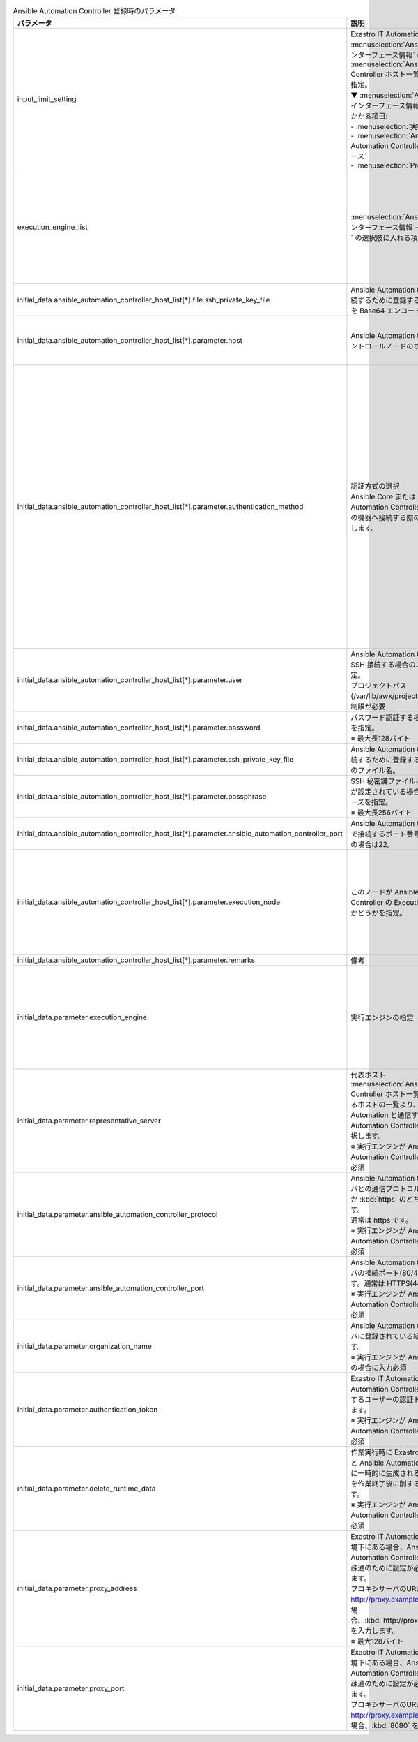 
.. list-table:: Ansible Automation Controller 登録時のパラメータ
   :widths: 15 20 15
   :header-rows: 1
   :align: left
   :class: filter-table
        
   * - パラメータ
     - 説明
     - 設定値
   * - input_limit_setting
     - | Exastro IT Automation の画面上から :menuselection:`Ansible共通 --> インターフェース情報` (一部※) と :menuselection:`Ansible Automation Controller ホスト一覧` の編集可否を指定。
       | ▼ :menuselection:`Ansible共通 --> インターフェース情報` の入力制限がかかる項目:
       | - :menuselection:`実行エンジン`
       | - :menuselection:`Ansible Automation Controller インターフェース`
       | - :menuselection:`Proxy`
     - | :program:`true`: Exastro IT Automation の画面上から編集不可
       | :program:`false`: Exastro IT Automation の画面上から編集可能
   * - execution_engine_list
     - | :menuselection:`Ansible共通 --> インターフェース情報 --> 実行エンジン` の選択肢に入れる項目を指定。
     - | :kbd:`Ansible-Core`: コミュニティ版Ansible
       | :kbd:`Ansible Automation Controller`: Red Hat Ansible Automation Controller
       | 上記のいずれか、または、その両方を指定。
   * - initial_data.ansible_automation_controller_host_list[*].file.ssh_private_key_file
     - Ansible Automation Controller に接続するために登録する秘密鍵ファイルを Base64 エンコードした値。
     - 秘密鍵ファイルのBase64 エンコード文字列
   * - initial_data.ansible_automation_controller_host_list[*].parameter.host
     - Ansible Automation Controller のコントロールノードのホスト名を指定。
     - Ansible Automation Controller のコントロールノードのホスト名
   * - initial_data.ansible_automation_controller_host_list[*].parameter.authentication_method
     - | 認証方式の選択
       | Ansible Core または Ansible Automation Controller から作業対象の機器へ接続する際の認証方式を選択します。 
     - | :kbd:`パスワード認証` : ログインパスワードの管理で●の選択と、ログインパスワードの入力が必須です。
       | :kbd:`鍵認証(パスフレーズなし)` : SSH 秘密鍵ファイル(id_ras)のアップロードが必須です。
       | :kbd:`鍵認証(パスフレーズあり)` : SSH 秘密鍵ファイル(id_ras)のアップロードと、パスフレーズの入力が必須です。
       | :kbd:`鍵認証(鍵交換済み)` : SSH 秘密鍵ファイル(id_ras)のアップロードは必要ありません。
   * - initial_data.ansible_automation_controller_host_list[*].parameter.user
     - | Ansible Automation Controller に SSH 接続する場合のユーザ名を指定。
       | プロジェクトパス(/var/lib/awx/projects)への書き込み制限が必要
     - | awx
   * - initial_data.ansible_automation_controller_host_list[*].parameter.password
     - | パスワード認証する場合のパスワードを指定。
       | ※ 最大長128バイト
     - 任意の文字列
   * - initial_data.ansible_automation_controller_host_list[*].parameter.ssh_private_key_file
     - Ansible Automation Controller に接続するために登録する秘密鍵ファイルのファイル名。
     - 秘密鍵ファイルのファイル名
   * - initial_data.ansible_automation_controller_host_list[*].parameter.passphrase
     - | SSH 秘密鍵ファイルにパスフレーズが設定されている場合、そのパスフレーズを指定。
       | ※ 最大長256バイト
     - パスフレーズ
   * - initial_data.ansible_automation_controller_host_list[*].parameter.ansible_automation_controller_port
     - Ansible Automation Controllerにsshで接続するポート番号を指定。未設定の場合は22。
     - ポート番号
   * - initial_data.ansible_automation_controller_host_list[*].parameter.execution_node
     - このノードが Ansible Automation Controller の Execution node であるかどうかを指定。
     - | :kbd:`True` : Execution node である場合。
       | :kbd:`False` : Execution node でない場合。
       | key名はexecution_nodeの代わりにisolated_towerでも可。
   * - initial_data.ansible_automation_controller_host_list[*].parameter.remarks
     - 備考
     - 任意の文字列
   * - initial_data.parameter.execution_engine
     - | 実行エンジンの指定
     - | :kbd:`Ansible-Core`: コミュニティ版Ansible
       | :kbd:`Ansible Automation Controller`: Red Hat Ansible Automation Controller
       | 上記のいずれかを指定。
   * - initial_data.parameter.representative_server
     - | 代表ホスト
       | :menuselection:`Ansible Automation Controller ホスト一覧` に登録されいるホストの一覧より、 Exastro IT Automation と通信する Ansible Automation Controller のホストを選択します。
       | ※ 実行エンジンが Ansible Automation Controller の場合に入力必須
     - Ansible Automation Controller ホスト
   * - initial_data.parameter.ansible_automation_controller_protocol
     - | Ansible Automation Controller サーバとの通信プロトコルを :kbd:`http` か :kbd:`https` のどちらかを入力します。 
       | 通常は https です。
       | ※ 実行エンジンが Ansible Automation Controller の場合に入力必須
     - | :kbd:`http`
       | :kbd:`https`
       | 上記のいずれか。
   * - initial_data.parameter.ansible_automation_controller_port
     - | Ansible Automation Controller サーバの接続ポート(80/443)を入力します。通常は HTTPS(443)です。 
       | ※ 実行エンジンが Ansible Automation Controller の場合に入力必須
     - ポート番号
   * - initial_data.parameter.organization_name
     - | Ansible Automation Controller サーバに登録されている組織名を選択します。 
       | ※ 実行エンジンが Ansible Core 以外の場合に入力必須
     - 組織名の文字列
   * - initial_data.parameter.authentication_token
     - | Exastro IT Automation から Ansible Automation Controller サーバに接続するユーザーの認証トークンを入力します。 
       | ※ 実行エンジンが Ansible Automation Controller の場合に入力必須
     - 認証トークン文字列
   * - initial_data.parameter.delete_runtime_data
     - | 作業実行時に Exastro IT Automation と Ansible Automation Controller 内に一時的に生成されるデータリソースを作業終了後に削するかを選択します。
       | ※ 実行エンジンが Ansible Automation Controller の場合に入力必須
     - | :kbd:`True` : 作業終了時にリソースを削除する
       | :kbd:`False` : 作業終了時にリソースを削除しない
   * - initial_data.parameter.proxy_address
     - | Exastro IT Automation がプロキシ環境下にある場合、Ansible/ Ansible Automation Controller サーバまでの疎通のために設定が必要な場合があります。
       | プロキシサーバのURLが http://proxy.example.com:8080 の場合、:kbd:`http://proxy.example.com` を入力します。
       | ※ 最大128バイト
     - プロキシサーバのURL
   * - initial_data.parameter.proxy_port
     - | Exastro IT Automation がプロキシ環境下にある場合、Ansible/ Ansible Automation Controller サーバまでの疎通のために設定が必要な場合があります。
       | プロキシサーバのURLが http://proxy.example.com:8080 の場合、:kbd:`8080` を入力します。
     - プロキシサーバのポート番号